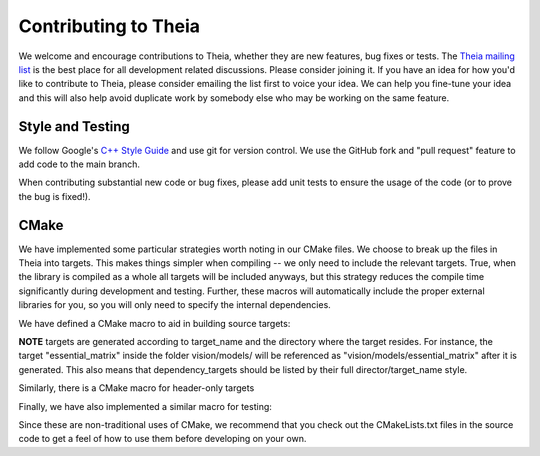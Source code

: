 .. _chapter-contributing:

====================
Contributing to Theia
====================

We welcome and encourage contributions to Theia, whether they are new features,
bug fixes or tests. The `Theia mailing list
<http://groups.google.com/group/theia-vision-library>`_ is the best place for
all development related discussions. Please consider joining it. If you have an
idea for how you'd like to contribute to Theia, please consider emailing the
list first to voice your idea. We can help you fine-tune your idea and this will
also help avoid duplicate work by somebody else who may be working on the same
feature.



Style and Testing
=================

We follow Google's `C++ Style Guide
<http://google-styleguide.googlecode.com/svn/trunk/cppguide.xml>`_ and use git
for version control. We use the GitHub fork and "pull request" feature to add
code to the main branch.

When contributing substantial new code or bug fixes, please add unit tests to
ensure the usage of the code (or to prove the bug is fixed!).


CMake
=====

We have implemented some particular strategies worth noting in our CMake files. We choose to break up the files in Theia into targets. This makes things simpler when compiling -- we only need to include the relevant targets. True, when the library is compiled as a whole all targets will be included anyways, but this strategy reduces the compile time significantly during development and testing. Further, these macros will automatically include the proper external libraries for you, so you will only need to specify the internal dependencies.

We have defined a CMake macro to aid in building source targets:

.. function:: CC_LIBRARY(target_name source_file dependency_targets ...)
  
  ``target_name``: Name of the target to be created
  
  ``source_file``: The c++ source file used to generate the target (should end in .cc)

  ``dependency_targets ...``: A space-delimited list (can be empty) of all targets that this target depends on.

**NOTE** targets are generated according to target_name and the directory where the target resides. For instance, the target "essential_matrix" inside the folder vision/models/ will be referenced as "vision/models/essential_matrix" after it is generated. This also means that dependency_targets should be listed by their full director/target_name style.

Similarly, there is a CMake macro for header-only targets

.. function:: HEADER_LIBRARY(target_name header_file dependency_targest ...)

  ``source_file``: The c++ header file used to generate the target (should end in .h)


Finally, we have also implemented a similar macro for testing:

.. function:: GTEST(test_name dependency_targets)

  ``test_name``: The name of the test to be generated. This assumes there is a test file "test_name.cc" in the current folder, and will generate an executable "test_name" in the bin directory.

  ``dependency_targets``: A space-delimited list (can be empty) of all targets that this test depends on.


Since these are non-traditional uses of CMake, we recommend that you check out the CMakeLists.txt files in the source code to get a feel of how to use them before developing on your own.
